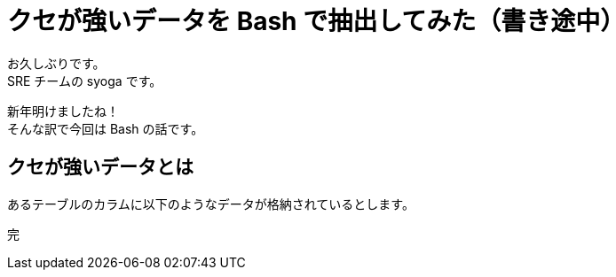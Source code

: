 = クセが強いデータを Bash で抽出してみた（書き途中）
:hp-alt-title: bash+DB
:hp-tags: syoga, bash, postgresql

お久しぶりです。 +
SRE チームの syoga です。

新年明けましたね！ +
そんな訳で今回は Bash の話です。

## クセが強いデータとは
あるテーブルのカラムに以下のようなデータが格納されているとします。 +



完
